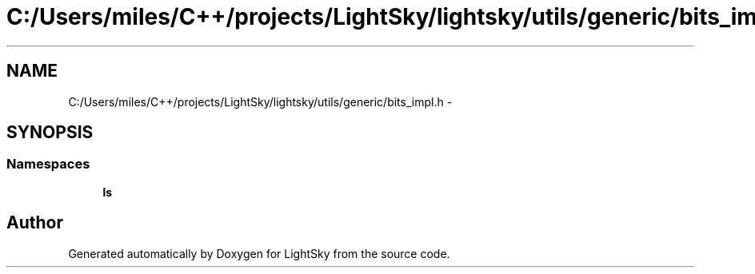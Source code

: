 .TH "C:/Users/miles/C++/projects/LightSky/lightsky/utils/generic/bits_impl.h" 3 "Sun Oct 26 2014" "Version Pre-Alpha" "LightSky" \" -*- nroff -*-
.ad l
.nh
.SH NAME
C:/Users/miles/C++/projects/LightSky/lightsky/utils/generic/bits_impl.h \- 
.SH SYNOPSIS
.br
.PP
.SS "Namespaces"

.in +1c
.ti -1c
.RI " \fBls\fP"
.br
.in -1c
.SH "Author"
.PP 
Generated automatically by Doxygen for LightSky from the source code\&.
